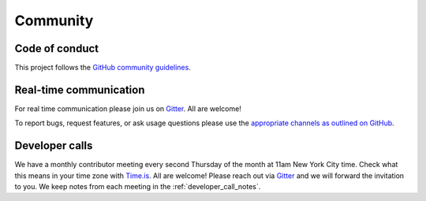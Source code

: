 .. _community:

Community
=========

.. _code_of_conduct:

Code of conduct
---------------

This project follows the
`GitHub community guidelines <https://help.github.com/en/github/site-policy/github-community-guidelines>`_.

.. _communication:

Real-time communication
-----------------------

For real time communication please join us on
`Gitter <https://gitter.im/fairlearn/community>`_.
All are welcome!

To report bugs, request features, or ask usage questions please use the
`appropriate channels as outlined on GitHub <https://github.com/fairlearn/fairlearn/issues/new/choose>`_.

.. _developer_calls:

Developer calls
---------------

We have a monthly contributor meeting every second Thursday of the month at
11am New York City time. Check what this means in your time zone with
`Time.is <https://time.is/New_York>`_.
All are welcome! Please reach out via
`Gitter <https://gitter.im/fairlearn/community>`_ and we will forward the
invitation to you.
We keep notes from each meeting in the :ref:`developer_call_notes`.
